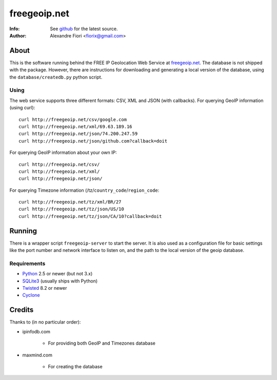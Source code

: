 =============
freegeoip.net
=============
:Info: See `github <http://github.com/fiorix/freegeoip>`_ for the latest source.
:Author: Alexandre Fiori <fiorix@gmail.com>

About
=====

This is the software running behind the FREE IP Geolocation Web Service at `freegeoip.net <http://freegeoip.net>`_. 
The database is not shipped with the package. However, there are instructions for downloading and generating a local version of the database, using the ``database/createdb.py`` python script.

Using
-----

The web service supports three different formats: CSV, XML and JSON (with callbacks).
For querying GeoIP information (using curl)::

    curl http://freegeoip.net/csv/google.com
    curl http://freegeoip.net/xml/69.63.189.16
    curl http://freegeoip.net/json/74.200.247.59
    curl http://freegeoip.net/json/github.com?callback=doit

For querying GeoIP information about your own IP::

    curl http://freegeoip.net/csv/
    curl http://freegeoip.net/xml/
    curl http://freegeoip.net/json/

For querying Timezone information (/tz/``country_code``/``region_code``::

    curl http://freegeoip.net/tz/xml/BR/27
    curl http://freegeoip.net/tz/json/US/10
    curl http://freegeoip.net/tz/json/CA/10?callback=doit


Running
=======

There is a wrapper script ``freegeoip-server`` to start the server. It is also used as a configuration file for basic settings like the port number and network interface to listen on, and the path to the local version of the geoip database.

Requirements
------------

- `Python <http://python.org/>`_ 2.5 or newer (but not 3.x)
- `SQLite3 <http://www.sqlite.org/>`_ (usually ships with Python)
- `Twisted <http://twistedmatrix.com/trac/>`_ 8.2 or newer
- `Cyclone <http://github.com/fiorix/cyclone/>`_


Credits
=======

Thanks to (in no particular order):

- ipinfodb.com

    - For providing both GeoIP and Timezones database

- maxmind.com

    - For creating the database
